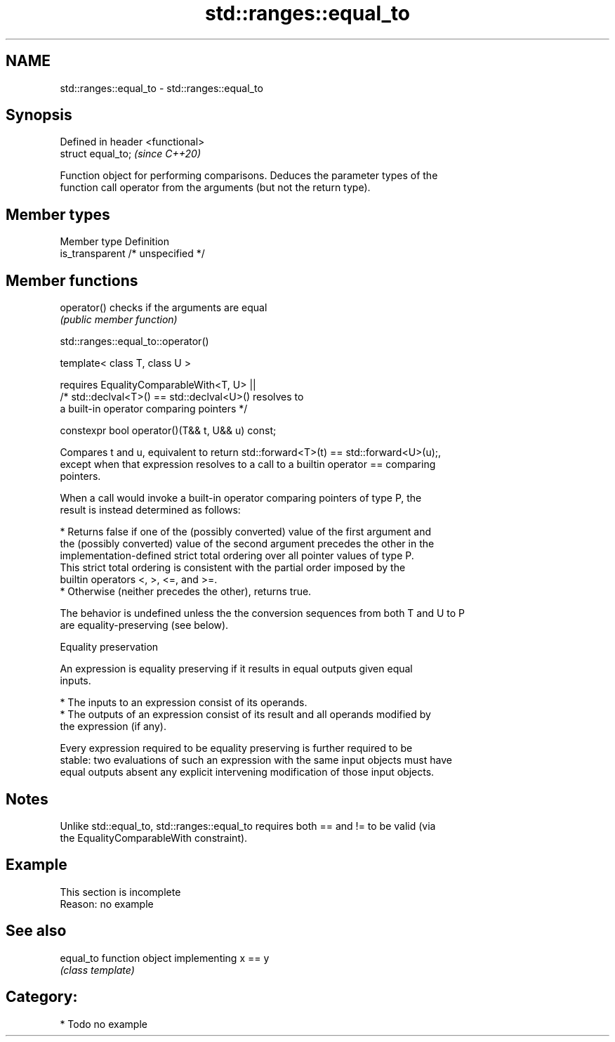 .TH std::ranges::equal_to 3 "2020.11.17" "http://cppreference.com" "C++ Standard Libary"
.SH NAME
std::ranges::equal_to \- std::ranges::equal_to

.SH Synopsis
   Defined in header <functional>
   struct equal_to;                \fI(since C++20)\fP

   Function object for performing comparisons. Deduces the parameter types of the
   function call operator from the arguments (but not the return type).

.SH Member types

   Member type    Definition
   is_transparent /* unspecified */

.SH Member functions

   operator() checks if the arguments are equal
              \fI(public member function)\fP

std::ranges::equal_to::operator()

   template< class T, class U >

       requires EqualityComparableWith<T, U> ||
                /* std::declval<T>() == std::declval<U>() resolves to
                   a built-in operator comparing pointers */

   constexpr bool operator()(T&& t, U&& u) const;

   Compares t and u, equivalent to return std::forward<T>(t) == std::forward<U>(u);,
   except when that expression resolves to a call to a builtin operator == comparing
   pointers.

   When a call would invoke a built-in operator comparing pointers of type P, the
   result is instead determined as follows:

     * Returns false if one of the (possibly converted) value of the first argument and
       the (possibly converted) value of the second argument precedes the other in the
       implementation-defined strict total ordering over all pointer values of type P.
       This strict total ordering is consistent with the partial order imposed by the
       builtin operators <, >, <=, and >=.
     * Otherwise (neither precedes the other), returns true.

   The behavior is undefined unless the the conversion sequences from both T and U to P
   are equality-preserving (see below).

   Equality preservation

   An expression is equality preserving if it results in equal outputs given equal
   inputs.

     * The inputs to an expression consist of its operands.
     * The outputs of an expression consist of its result and all operands modified by
       the expression (if any).

   Every expression required to be equality preserving is further required to be
   stable: two evaluations of such an expression with the same input objects must have
   equal outputs absent any explicit intervening modification of those input objects.

.SH Notes

   Unlike std::equal_to, std::ranges::equal_to requires both == and != to be valid (via
   the EqualityComparableWith constraint).

.SH Example

    This section is incomplete
    Reason: no example

.SH See also

   equal_to function object implementing x == y
            \fI(class template)\fP 

.SH Category:

     * Todo no example
